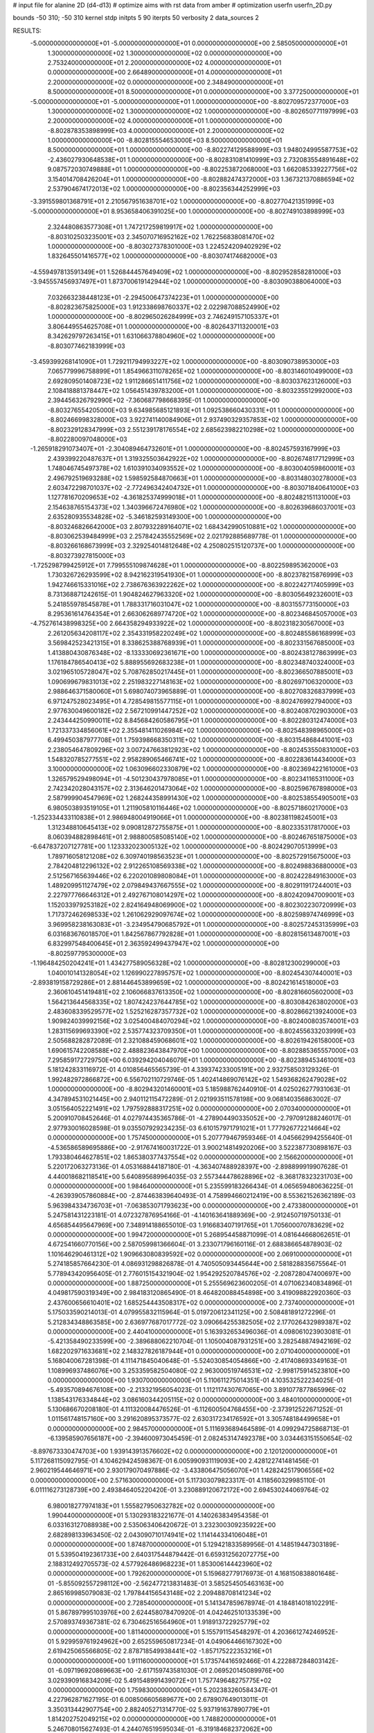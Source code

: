 # input file for alanine 2D (d4-d13)
# optimize aims with rst data from amber
# optimization
userfn       userfn_2D.py

bounds       -50 310; -50 310
kernel       stdp
initpts 5 90
iterpts     50
verbosity    2
data_sources    2


RESULTS:
 -5.000000000000000E+01 -5.000000000000000E+01  0.000000000000000E+00       2.585050000000000E+01
  1.300000000000000E+02  1.300000000000000E+02  0.000000000000000E+00       2.753240000000000E+01
  2.200000000000000E+02  4.000000000000000E+01  0.000000000000000E+00       2.664890000000000E+01
  4.000000000000000E+01  2.200000000000000E+02  0.000000000000000E+00       2.348490000000000E+01
  8.500000000000000E+01  8.500000000000000E+01  0.000000000000000E+00       3.377250000000000E+01
 -5.000000000000000E+01 -5.000000000000000E+01  1.000000000000000E+00      -8.802709572377000E+03
  1.300000000000000E+02  1.300000000000000E+02  1.000000000000000E+00      -8.802650771197999E+03
  2.200000000000000E+02  4.000000000000000E+01  1.000000000000000E+00      -8.802878353898999E+03
  4.000000000000000E+01  2.200000000000000E+02  1.000000000000000E+00      -8.802815554653000E+03
  8.500000000000000E+01  8.500000000000000E+01  1.000000000000000E+00      -8.802274129588999E+03
  1.948024995587753E+02 -2.436027930648538E+01  1.000000000000000E+00      -8.802831081410999E+03
  2.732083554891648E+02  9.087572030749888E+01  1.000000000000000E+00      -8.802253872068000E+03
  1.662085339227756E+02  3.154014708426204E+01  1.000000000000000E+00      -8.802882474372000E+03
  1.367321370886594E+02  2.537904674172013E+02  1.000000000000000E+00      -8.802356344252999E+03
 -3.391559801368791E+01  2.210567951638701E+02  1.000000000000000E+00      -8.802770421351999E+03
 -5.000000000000000E+01  8.953658406391025E+00  1.000000000000000E+00      -8.802749103898999E+03
  2.324480863577308E+01  1.747217259819917E+02  1.000000000000000E+00      -8.803102503235001E+03
  2.345070716952162E+02  1.762256838081470E+02  1.000000000000000E+00      -8.803027378301000E+03
  1.224524209402929E+02  1.832645501416577E+02  1.000000000000000E+00      -8.803074174682000E+03
 -4.559497813591349E+01  1.526844457649409E+02  1.000000000000000E+00      -8.802952858281000E+03
 -3.945557456937497E+01  1.873700619142944E+02  1.000000000000000E+00      -8.803090388064000E+03
  7.032663238448123E+01 -2.294500647374223E+01  1.000000000000000E+00      -8.802823675825000E+03
  1.912338698760337E+02  2.022987088524990E+02  1.000000000000000E+00      -8.802965026284999E+03
  2.746249157105337E+01  3.806449554625708E+01  1.000000000000000E+00      -8.802643711320001E+03
  8.342629797263415E+01  1.631066378804960E+02  1.000000000000000E+00      -8.803077462183999E+03
 -3.459399268141090E+01  1.729211794993227E+02  1.000000000000000E+00      -8.803090738953000E+03
  7.065779996758899E+01  1.854966311078265E+02  1.000000000000000E+00      -8.803146010499000E+03
  2.692809501408723E+02  1.911286651411756E+02  1.000000000000000E+00      -8.803037623126000E+03
  2.108418881378447E+02  1.056451439783200E+01  1.000000000000000E+00      -8.803235512992000E+03
  2.394456326792990E+02 -7.360687798668395E-01  1.000000000000000E+00      -8.803276554205000E+03
  9.634985685121893E+01  1.092538660430331E+01  1.000000000000000E+00      -8.802466998328000E+03
  3.922741140084906E+01  2.937490329357853E+02  1.000000000000000E+00      -8.802329128347999E+03
  2.551239178176554E+02  2.685623982210298E+02  1.000000000000000E+00      -8.802280097048000E+03
 -1.265918291073407E+01 -2.304089464732601E+01  1.000000000000000E+00      -8.802457593167999E+03
  2.439399220487637E+01  1.319325503642922E+02  1.000000000000000E+00      -8.802674817712999E+03
  1.748046745497378E+02  1.610391034093552E+02  1.000000000000000E+00      -8.803004059860001E+03
  2.496792519693288E+02  1.598592584870663E+01  1.000000000000000E+00      -8.803148030278000E+03
  2.603472298701037E+02 -2.772496342404732E+01  1.000000000000000E+00      -8.803071840641000E+03
  1.127781670209653E+02 -4.361825374999018E+01  1.000000000000000E+00      -8.802482151131000E+03
  2.154638765154373E+02  1.340396672476980E+02  1.000000000000000E+00      -8.802639686037001E+03
  2.635280935534828E+02 -5.346182593149300E+00  1.000000000000000E+00      -8.803246826642000E+03
  2.807932289164071E+02  1.684342990510881E+02  1.000000000000000E+00      -8.803062539484999E+03
  2.257842435552569E+02  2.021792885689778E-01  1.000000000000000E+00      -8.803266168673999E+03
  2.329254014812648E+02  4.250802515120737E+00  1.000000000000000E+00      -8.803273927815000E+03
 -1.725298799425912E+01  7.799555109874628E+01  1.000000000000000E+00      -8.802259895362000E+03
  1.730326726293599E+02  8.942162319541930E+01  1.000000000000000E+00      -8.802378215876999E+03
  1.942746615331016E+02  2.738676363922262E+02  1.000000000000000E+00      -8.802242717405999E+03
  8.731368871242615E-01  1.904824627963320E+02  1.000000000000000E+00      -8.803056492326001E+03
  5.241855978545878E+01  1.788331716031047E+02  1.000000000000000E+00      -8.803155773150000E+03
  8.295361614764354E+01  2.663062689774720E+02  1.000000000000000E+00      -8.802346845057000E+03
 -4.752761438998325E+00  2.664358294933922E+02  1.000000000000000E+00      -8.802318230567000E+03
  2.261205634208117E+02  2.354331958220249E+02  1.000000000000000E+00      -8.802485586168999E+03
  3.569842523421315E+01  8.338625388768939E+01  1.000000000000000E+00      -8.802331567685000E+03
  1.413880430876348E+02 -8.133330692361671E+00  1.000000000000000E+00      -8.802438127863999E+03
  1.176184786540413E+02  5.888955692683238E+01  1.000000000000000E+00      -8.802348740324000E+03
  3.021965105728047E+02  5.708762850217445E+01  1.000000000000000E+00      -8.802366507885001E+03
  1.090699679831013E+02  2.251983227148163E+02  1.000000000000000E+00      -8.802697106320000E+03
  2.988646371580060E+01  5.698074073965889E-01  1.000000000000000E+00      -8.802708326837999E+03
  6.971247528023495E+01  4.728549815577115E+01  1.000000000000000E+00      -8.802476992794000E+03
  2.977630049600182E+02  2.567210991447252E+02  1.000000000000000E+00      -8.802408702903000E+03
  2.243444250990011E+02  8.845684260586795E+01  1.000000000000000E+00      -8.802280312474000E+03
  1.721337334856061E+02  2.355481411026984E+02  1.000000000000000E+00      -8.802548398965000E+03
  6.499450387977708E+01  1.759398668350311E+02  1.000000000000000E+00      -8.803154868441001E+03
  2.238054647809296E+02  3.007247663812923E+02  1.000000000000000E+00      -8.802453550831000E+03
  1.548320785277551E+02  2.958289065466741E+02  1.000000000000000E+00      -8.802283614434000E+03
  3.100000000000000E+02  1.063096602330879E+02  1.000000000000000E+00      -8.802369422161000E+03
  1.326579529498094E+01 -4.501230437978085E+01  1.000000000000000E+00      -8.802341165311000E+03
  2.742342028043157E+02  2.313646201473064E+02  1.000000000000000E+00      -8.802596767898000E+03
  2.587999904547969E+02  1.268244358991430E+02  1.000000000000000E+00      -8.802538554905001E+03
  6.980503893519105E+01  1.211905810116446E+02  1.000000000000000E+00      -8.802571860217000E+03
 -1.252334433110838E+01  2.986948004919066E+01  1.000000000000000E+00      -8.802381198245001E+03
  1.312348810645413E+02  9.090812872755875E+01  1.000000000000000E+00      -8.802335317817000E+03
  8.060394882898461E+01  2.988800585085140E+02  1.000000000000000E+00      -8.802467651875000E+03
 -6.647837207127781E+00  1.123332023005132E+02  1.000000000000000E+00      -8.802429070513999E+03
  1.789716058121208E+02  6.309740198563523E+01  1.000000000000000E+00      -8.802572915675000E+03
  2.784204812296132E+02  2.912265108569338E+02  1.000000000000000E+00      -8.802498836880000E+03
  2.512567165639446E+02  6.220201089808084E+01  1.000000000000000E+00      -8.802422849163000E+03
  1.489209951127479E+02  2.079849437667555E+02  1.000000000000000E+00      -8.802911917244001E+03
  2.227977766646312E+01  2.492767108014297E+02  1.000000000000000E+00      -8.802420947009001E+03
  1.152033979253182E+02  2.824164948069900E+02  1.000000000000000E+00      -8.802302230720999E+03
  1.717372462698533E+02  1.261062929097674E+02  1.000000000000000E+00      -8.802598974746999E+03
  3.969958238163083E+01 -3.234954790685792E+01  1.000000000000000E+00      -8.802572453135999E+03
  6.031683676018570E+01  1.842567867792828E+01  1.000000000000000E+00      -8.802815613487001E+03
  6.832997548400645E+01  2.363592499437947E+02  1.000000000000000E+00      -8.802597795300000E+03
 -1.196484250204241E+01  1.434277589056328E+02  1.000000000000000E+00      -8.802812300299000E+03
  1.040010141328054E+02  1.126990227895757E+02  1.000000000000000E+00      -8.802454307440001E+03
 -2.893819158729286E+01  2.881446453899659E+02  1.000000000000000E+00      -8.802421614518000E+03
  2.360610451419481E+02  2.106066837613350E+02  1.000000000000000E+00      -8.802816605602000E+03
  1.564213644568335E+02  1.807424237644785E+02  1.000000000000000E+00      -8.803084263802000E+03
  2.483608339529577E+02  1.525216287357732E+02  1.000000000000000E+00      -8.802866213924000E+03
  1.909824039992156E+02  3.025400484070294E+02  1.000000000000000E+00      -8.802400803574001E+03
  1.283115699693390E+02  2.535774323709350E+01  1.000000000000000E+00      -8.802455633203999E+03
  2.505688282872089E-01  2.321088459068601E+02  1.000000000000000E+00      -8.802619426158000E+03
  1.690615742208588E+02  2.488823643847970E+00  1.000000000000000E+00      -8.802885365557000E+03
  7.295859172729750E+00  6.039294204046079E+01  1.000000000000000E+00      -8.802389453461001E+03       5.181242833116972E-01       4.010856465565739E-01  4.339374233005191E+00  2.932758503129326E-01  1.992482972866872E+00  6.556702110729746E-05
  1.402414869076142E+02  1.549368262479028E+02  1.000000000000000E+00      -8.802943201460001E+03       5.185988762440910E-01       4.025026277931063E-01  4.347894531021445E+00  2.940112115472289E-01  2.021993511578198E+00  9.068140356863002E-07
  3.051564052221491E+02  1.797592888317251E+02  0.000000000000000E+00       2.070340000000000E+01       5.200910708452646E-01       4.027974435365786E-01 -4.278904490335052E+00 -2.797091288246017E-01  2.977930016028598E-01  9.035507929234235E-03
  6.610157971791021E+01  1.777926772214664E+02  0.000000000000000E+00       1.757450000000000E+01       5.207779467959346E-01       4.045662994255640E-01 -4.536586589695886E+00 -2.917674160031722E-01  3.900214814920206E+00  3.522387730898167E-03
  1.793380464627851E+02  1.865380377437554E+02  0.000000000000000E+00       2.156620000000000E+01       5.220172063273136E-01       4.053168844187180E-01 -4.363407488928397E+00 -2.898899919907628E-01  4.440018682118541E+00  5.640895689964035E-03
  2.557344478628896E+02 -8.368178323231703E+00  0.000000000000000E+00       1.984640000000000E+01       5.235599183266434E-01       4.065659480636225E-01 -4.263939057860884E+00 -2.874463839640493E-01  4.758994660212419E+00  8.553621526362189E-03
  5.963984334736703E+01 -7.063853071793623E+00  0.000000000000000E+00       2.473380000000000E+01       5.247581431223181E-01       4.072327876954166E-01 -4.140163641889369E+00 -2.912450719750133E-01  4.656854495647969E+00  7.348914188655010E-03
  1.916683407191765E+01  1.705600070783629E+02  0.000000000000000E+00       1.994720000000000E+01       5.268954458871099E-01       4.081644668062651E-01  4.672541660770156E+00  2.587059981366604E-01  3.233071796160116E-01  2.688386654878903E-02
  1.101646290461312E+02  1.909663080839592E+02  0.000000000000000E+00       2.069100000000000E+01       5.274185857664230E-01       4.086931298826878E-01  4.740505093445644E+00  2.581828835675564E-01  5.778943420956405E-01  2.776015154321904E-02
  1.954292520784576E+02 -2.208728047400697E+00  0.000000000000000E+00       1.887250000000000E+01       5.255569623600205E-01       4.071062340834896E-01  4.049817590319349E+00  2.984183120865490E-01  8.464820088454898E+00  3.419098822920360E-03
  2.437600656610401E+02  1.685254443508317E+02  0.000000000000000E+00       2.737400000000000E+01       5.175033590214013E-01       4.079955832115964E-01  5.019720612341125E+00  2.508481891272296E-01  5.212834348863585E+00  2.636977687017772E-02
  3.090664255382505E+02  2.177026432989387E+02  0.000000000000000E+00       2.440410000000000E+01       5.163932653496036E-01       4.098061023903081E-01 -5.421358490233599E+00 -2.389688062210704E-01  1.105004087931251E+00  3.282548874942169E-02
  1.682202971633681E+02  2.148327826187944E+01  0.000000000000000E+00       2.071040000000000E+01       5.168040067281398E-01       4.111471845040648E-01 -5.524030854054866E+00 -2.417408693349163E-01  1.108996937486076E+00  3.253359582504080E-02
  2.963000519746531E+02 -2.998175914523810E+00  0.000000000000000E+00       1.930700000000000E+01       5.110611275014351E-01       4.103532522234025E-01 -5.493570894676108E+00 -2.213321956054023E-01  1.112117430767065E+00  3.891077877865996E-02
  1.138543176334844E+02  3.086160344205115E+02  0.000000000000000E+00       3.484010000000000E+01       5.130686670208180E-01       4.111320084476526E-01 -6.112600504768455E+00 -2.373912522671252E-01  1.011561748157160E+00  3.291620895373577E-02
  2.630317234176592E+01  3.305748184499658E+01  0.000000000000000E+00       2.984570000000000E+01       5.111693689464589E-01       4.099294725868713E-01 -6.139585907656187E+00 -2.394600973045459E-01  2.082453147492378E+00  3.034463151550654E-02
 -8.897673330474703E+00  1.939143913576602E+02  0.000000000000000E+00       2.120120000000000E+01       5.117268115092795E-01       4.104629424598367E-01  6.005990931119093E+00  2.428122741481456E-01  2.960219544646971E+00  2.930179070497886E-02
 -3.433806475056070E+01  1.428242517906556E+02  0.000000000000000E+00       2.571630000000000E+01       5.117303079823317E-01       4.118560329985110E-01  6.011116273128739E+00  2.493846405220420E-01  3.230889120672172E+00  2.694530244069764E-02
  6.980018277974183E+01  1.555827950632782E+02  0.000000000000000E+00       1.990440000000000E+01       5.130293183221677E-01       4.140263834954358E-01  6.033163127088938E+00  2.535063406420672E-01  3.232300309235922E+00  2.682898133963450E-02
  2.043090710174941E+02  1.114144334106048E+01  0.000000000000000E+00       1.874870000000000E+01       5.129421833589956E-01       4.148519447303189E-01  5.539504192361733E+00  2.640317544879442E-01  6.659312562072775E+00  2.188312492705573E-02
  4.577926486968223E+01  1.853006144423960E+02  0.000000000000000E+00       1.792620000000000E+01       5.159682779176973E-01       4.168150838801648E-01 -5.855092557298112E+00 -2.562477213831483E-01  3.585254505463163E+00  2.865169985079083E-02
  1.797844156543148E+02  2.209488708141234E+02  0.000000000000000E+00       2.728540000000000E+01       5.141347859678974E-01       4.184814018102291E-01  5.867897995103976E+00  2.624458078470920E-01  4.042462510133539E+00  2.570893749367381E-02
  6.730462516564960E+01  1.918913722925779E+02  0.000000000000000E+00       1.811400000000000E+01       5.155791154548297E-01       4.203661274246952E-01  5.929959761924962E+00  2.652559650817234E-01  4.049064466167302E+00  2.619425065566805E-02
  2.878718549938441E+02 -1.857175222353216E+01  0.000000000000000E+00       1.911160000000000E+01       5.173574416592466E-01       4.222887284803142E-01 -6.097196920869663E+00 -2.617159743581030E-01  2.069520145089976E+00  3.029390916834209E-02
  5.491548991439072E+01  1.757749648275775E+02  0.000000000000000E+00       1.759830000000000E+01       5.202383260584347E-01       4.227962871627195E-01  6.008506605689677E+00  2.678907649013011E-01  3.350313442907754E+00  2.882405271314770E-02
  5.937191637890779E+01  1.814202752049215E+02  0.000000000000000E+00       1.748820000000000E+01       5.246708015627493E-01       4.244076519595034E-01 -6.319184682372062E+00 -2.614829744247343E-01  1.939333353538641E-01  3.552534957779096E-02
  5.975000818664267E+01  1.797000918056461E+02  0.000000000000000E+00       1.748230000000000E+01       5.284540592191941E-01       4.263699438631007E-01  6.227971121876471E+00  2.729361146336228E-01  2.043981741503289E+00  3.287569207542494E-02
  2.309117939298965E+02  2.761746362323983E+02  0.000000000000000E+00       3.811080000000000E+01       5.272058430378800E-01       4.270873930789115E-01  5.777511334492972E+00  3.007745828266526E-01  7.584023239259225E+00  1.668936898766334E-02
  2.777581549268462E+02 -1.584623113240294E+00  0.000000000000000E+00       1.863620000000000E+01       5.250968292220084E-01       4.292089752786549E-01 -6.447489795844541E+00 -2.780841115216784E-01  1.113694896907401E+00  3.033953633603287E-02
 -4.832186969512613E+01  7.577622913182800E+01  0.000000000000000E+00       3.626630000000000E+01       5.233188932910927E-01       4.282077998620732E-01  6.357978939507463E+00  2.795622526475429E-01  1.508971553107591E+00  2.766911687049274E-02
  2.107844434095059E+02  1.085760618265239E+02  0.000000000000000E+00       3.470730000000000E+01       5.201656706220256E-01       4.280586475905226E-01 -5.557558510160982E+00 -3.133208832901511E-01  9.445203615882704E+00  5.752584297198683E-03
  1.879993962411403E+02  8.724273480769538E+00  0.000000000000000E+00       1.836250000000000E+01       5.234380922989225E-01       4.296331152687055E-01 -5.939872608301941E+00 -3.015936003366422E-01  5.874208310788993E+00  1.602034780600823E-02
  3.211304214277278E+01  2.961352945240075E+02  0.000000000000000E+00       3.370590000000000E+01       5.208242860073673E-01       4.298143548577543E-01 -5.835266285183452E+00 -3.025180609259556E-01  5.844683499087154E+00  1.411496866841410E-02
  1.588706168239074E+02  2.741880826837242E+02  0.000000000000000E+00       3.619500000000000E+01       5.158468605058500E-01       4.309199674466977E-01 -5.715720246503862E+00 -3.026424893205494E-01  5.806512313056219E+00  1.221481842970434E-02
  1.543968342308035E+01  9.565129175178434E+01  0.000000000000000E+00       3.406880000000000E+01       5.136219556473456E-01       4.307756965855289E-01  6.053318295995595E+00  2.814462157682334E-01  7.646737216394954E-01  2.322726513079222E-02
  2.678034243056498E+02  1.084009166999868E+02  0.000000000000000E+00       3.617900000000000E+01       5.116208548761743E-01       4.298471131361163E-01  5.856942634848975E+00  2.853331636635695E-01  1.934857721073819E+00  1.922096745494660E-02
  1.609442669663315E+02  7.908673422323031E+01  0.000000000000000E+00       3.087910000000000E+01       5.102500986807621E-01       4.308065224213417E-01  5.827989943535271E+00  2.869228788211590E-01  1.928419912121986E+00  1.829465067061355E-02
  9.368673786927319E+01  2.615107892021146E+02  0.000000000000000E+00       3.275210000000000E+01       5.081756489928061E-01       4.284789272172890E-01  5.722814532619422E+00  2.822418545505773E-01  1.919940798303650E+00  1.793441880329001E-02
  2.471397374278899E+02  2.243718776188417E+02  0.000000000000000E+00       3.234620000000000E+01       5.054060632046036E-01       4.316464862928882E-01 -5.719738149845722E+00 -2.850872632404887E-01  1.976774958359891E+00  1.719424221513759E-02
  9.527792198255607E+01  3.043287972005297E+01  0.000000000000000E+00       3.365210000000000E+01       5.027484113186967E-01       4.317876813846490E-01 -5.832787516346647E+00 -2.852608245202296E-01  1.975472906852902E+00  1.582790548096315E-02
  3.069062854651281E+00 -2.062133136241836E+01  0.000000000000000E+00       3.362860000000000E+01       4.946710066502906E-01       4.300780814341464E-01  6.170878973987874E+00  2.725181045643360E-01  3.364212800803522E-01  1.809711387688428E-02
 -1.574456492932527E+01  2.616060869562520E+02  0.000000000000000E+00       3.246440000000000E+01       4.906652806815385E-01       4.321041483759335E-01  6.125104163919139E+00  2.729141132970934E-01  3.358350391001685E-01  1.753992281847119E-02
  2.803100940001087E+02  2.660282918089832E+02  0.000000000000000E+00       3.347660000000000E+01       4.896386713522576E-01       4.320264487275813E-01  6.042280067348733E+00  2.721750674962014E-01  3.352263786962090E-01  1.742855427955926E-02
  1.205890599861813E+02 -6.594429631767305E+00  0.000000000000000E+00       3.501750000000000E+01       4.853527106762964E-01       4.324848854274672E-01  6.126813674876412E+00  2.708327410911532E-01  3.352105582072682E-01  1.637138969588511E-02
 -2.347053058507498E+01  4.347227001209116E+01  0.000000000000000E+00       3.607900000000000E+01       4.820081284194023E-01       4.291631672595618E-01  6.146582712461154E+00  2.656858331828080E-01  3.352410986323693E-01  1.619626121504733E-02
  1.592543999245978E+02 -4.048233694198056E+01  0.000000000000000E+00       3.281350000000000E+01       4.809850923033657E-01       4.255445118574163E-01  6.085770320331131E+00  2.616786728124907E-01  3.345236123586008E-01  1.565649940910676E-02
  1.823945642374204E+02  1.416865527320907E+02  0.000000000000000E+00       2.555340000000000E+01       4.801689717532368E-01       4.277006783139539E-01  5.977305508031784E+00  2.684610125918704E-01  1.822247915612826E+00  1.295126958926076E-02
  2.744210168325634E+02  5.324346493444338E+01  0.000000000000000E+00       3.240680000000000E+01       4.803611447191075E-01       4.273855063311457E-01  5.959149219376115E+00  2.687037319869101E-01  1.818277481100188E+00  1.261943356880539E-02
  1.324900296030934E+02  2.374280977329588E+02  0.000000000000000E+00       3.081330000000000E+01       4.774312097080928E-01       4.293208202358004E-01 -5.866372313244443E+00 -2.728963831337088E-01  2.601719137802826E+00  1.077191739661904E-02
  5.032377178731512E+01  6.320502461708659E+01  0.000000000000000E+00       3.194150000000000E+01       4.755661306578373E-01       4.317426272106534E-01  5.748802687324525E+00  2.787729082091452E-01  3.664559809776713E+00  8.116586879986882E-03
  2.176679345755538E+02 -4.692841546214546E+01  0.000000000000000E+00       3.076720000000000E+01       4.749404789226361E-01       4.333835824161086E-01 -5.622194601242741E+00 -2.865309092188363E-01  5.074619332532645E+00  4.341580339233725E-03